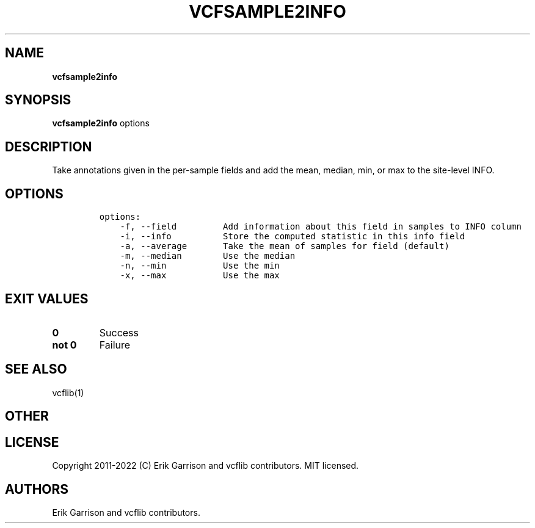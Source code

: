 .\" Automatically generated by Pandoc 2.14.0.3
.\"
.TH "VCFSAMPLE2INFO" "1" "" "vcfsample2info (vcflib)" "vcfsample2info (VCF transformation)"
.hy
.SH NAME
.PP
\f[B]vcfsample2info\f[R]
.SH SYNOPSIS
.PP
\f[B]vcfsample2info\f[R] options
.SH DESCRIPTION
.PP
Take annotations given in the per-sample fields and add the mean,
median, min, or max to the site-level INFO.
.SH OPTIONS
.IP
.nf
\f[C]
options:
    -f, --field         Add information about this field in samples to INFO column
    -i, --info          Store the computed statistic in this info field
    -a, --average       Take the mean of samples for field (default)
    -m, --median        Use the median
    -n, --min           Use the min
    -x, --max           Use the max

\f[R]
.fi
.SH EXIT VALUES
.TP
\f[B]0\f[R]
Success
.TP
\f[B]not 0\f[R]
Failure
.SH SEE ALSO
.PP
vcflib(1)
.SH OTHER
.SH LICENSE
.PP
Copyright 2011-2022 (C) Erik Garrison and vcflib contributors.
MIT licensed.
.SH AUTHORS
Erik Garrison and vcflib contributors.
